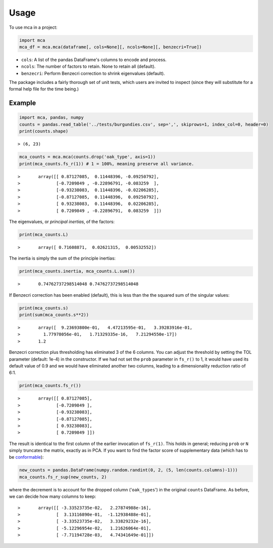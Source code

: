 =====
Usage
=====

To use mca in a project:

.. code-block :: python
	
	import mca
	mca_df = mca.mca(dataframe[, cols=None][, ncols=None][, benzecri=True])

* ``cols``: A list of the pandas DataFrame's columns to encode and process.
* ``ncols``: The number of factors to retain. None to retain all (default).
* ``benzecri``: Perform Benzecri correction to shrink eigenvalues (default).

The package includes a fairly thorough set of unit tests, which users are invited to inspect (since they will substitute for a formal help file for the time being.)

Example
-------
.. code-block :: python

	import mca, pandas, numpy
	counts = pandas.read_table('../tests/burgundies.csv', sep=',', skiprows=1, index_col=0, header=0)
	print(counts.shape)

::

> (6, 23)

.. code-block :: python

	mca_counts = mca.mca(counts.drop('oak_type', axis=1))
	print(mca_counts.fs_r(1)) # 1 = 100%, meaning preserve all variance.

::

>	array([[ 0.87127085,  0.11448396, -0.09250792],
>	       [-0.7209849 , -0.22896791, -0.083259  ],
>	       [-0.93238083,  0.11448396, -0.02206285],
>	       [-0.87127085,  0.11448396,  0.09250792],
>	       [ 0.93238083,  0.11448396,  0.02206285],
>	       [ 0.7209849 , -0.22896791,  0.083259  ]])

The eigenvalues, or *principal inertias*, of the factors:

.. code-block :: python

	print(mca_counts.L)

::

>	array([ 0.71608871,  0.02621315,  0.00532552])

The inertia is simply the sum of the principle inertias:

.. code-block :: python

	print(mca_counts.inertia, mca_counts.L.sum())

::

>	0.74762737298514048 0.74762737298514048

If Benzecri correction has been enabled (default), this is less than the the squared sum of the singular values:

.. code-block :: python

	print(mca_counts.s)
	print(sum(mca_counts.s**2))

::

>	array([  9.23693800e-01,   4.47213595e-01,   3.39283916e-01,
>         1.77978056e-01,   1.71329335e-16,   7.21294550e-17])
>	1.2

Benzecri correction plus thresholding has eliminated 3 of the 6 columns. You can adjust the threshold by setting the TOL parameter (default: 1e-4) in the constructor. If we had not set the ``prob`` parameter in ``fs_r()`` to 1, it would have used its default value of 0.9 and we would have eliminated another two columns, leading to a dimensionality reduction ratio of 6:1.

.. code-block :: python

	print(mca_counts.fs_r())

::

>	array([[ 0.87127085],
>	       [-0.7209849 ],
>	       [-0.93238083],
>	       [-0.87127085],
>	       [ 0.93238083],
>	       [ 0.7209849 ]])

The result is identical to the first column of the earlier invocation of ``fs_r(1)``. This holds in general; reducing ``prob`` or ``N`` simply truncates the matrix, exactly as in PCA.
If you want to find the factor score of supplementary data (which has to be `conformable <http://en.wikipedia.org/wiki/Conformable_matrix>`_):

.. code-block :: python

	new_counts = pandas.DataFrame(numpy.random.randint(0, 2, (5, len(counts.columns)-1)))
	mca_counts.fs_r_sup(new_counts, 2)

where the decrement is to account for the dropped column ('``oak_types``') in the original ``counts`` DataFrame. As before, we can decide how many columns to keep:

::

>	array([[ -3.33523735e-02,   2.27874988e-16],
>	       [  3.13116890e-01,  -1.12938488e-01],
>	       [ -3.33523735e-02,   3.33829232e-16],
>	       [ -5.12296954e-02,   1.21626064e-01],
>	       [ -7.71194728e-03,   4.74341649e-01]])
